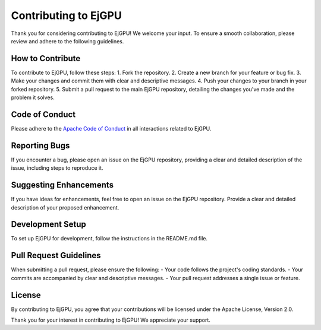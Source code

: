 Contributing to EjGPU
==========
Thank you for considering contributing to EjGPU! We welcome your input. To ensure a smooth collaboration, please review and adhere to the following guidelines.


How to Contribute
------
To contribute to EjGPU, follow these steps:
1. Fork the repository.
2. Create a new branch for your feature or bug fix.
3. Make your changes and commit them with clear and descriptive messages.
4. Push your changes to your branch in your forked repository.
5. Submit a pull request to the main EjGPU repository, detailing the changes you've made and the problem it solves.


Code of Conduct
------
Please adhere to the `Apache Code of Conduct <https://www.apache.org/foundation/policies/conduct.html>`_ in all interactions related to EjGPU.

Reporting Bugs
------
If you encounter a bug, please open an issue on the EjGPU repository, providing a clear and detailed description of the issue, including steps to reproduce it.

Suggesting Enhancements
------
If you have ideas for enhancements, feel free to open an issue on the EjGPU repository. Provide a clear and detailed description of your proposed enhancement.

Development Setup
------
To set up EjGPU for development, follow the instructions in the README.md file.

Pull Request Guidelines
------
When submitting a pull request, please ensure the following:
- Your code follows the project's coding standards.
- Your commits are accompanied by clear and descriptive messages.
- Your pull request addresses a single issue or feature.

License
------
By contributing to EjGPU, you agree that your contributions will be licensed under the Apache License, Version 2.0.

Thank you for your interest in contributing to EjGPU! We appreciate your support.
